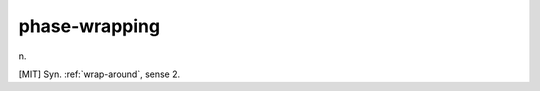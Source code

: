 .. _phase-wrapping:

============================================================
phase-wrapping
============================================================

n\.

[MIT] Syn.
:ref:`wrap-around`\, sense 2.

